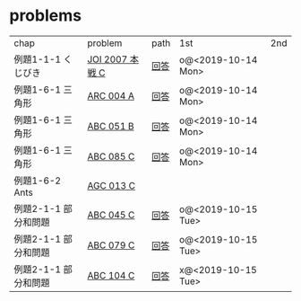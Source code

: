 * problems

| chap                 | problem         | path | 1st                | 2nd |
| 例題1-1-1 くじびき   | [[https://atcoder.jp/contests/joi2008ho/tasks/joi2008ho_c][JOI 2007 本戦 C]] | [[./1-1/1][回答]] | o@<2019-10-14 Mon> |     |
| 例題1-6-1 三角形     | [[https://atcoder.jp/contests/arc004/tasks/arc004_1][ARC 004 A]]       | [[file:1-6-1/1/][回答]] | o@<2019-10-14 Mon> |     |
| 例題1-6-1 三角形     | [[https://atcoder.jp/contests/abc051/tasks/abc051_b][ABC 051 B]]       | [[file:1-6-1/2/][回答]] | o@<2019-10-14 Mon> |     |
| 例題1-6-1 三角形     | [[https://atcoder.jp/contests/abc085/tasks/abc085_c][ABC 085 C]]       | [[file:1-6-1/3/][回答]] | o@<2019-10-14 Mon> |     |
| 例題1-6-2 Ants       | [[https://atcoder.jp/contests/agc013/tasks/agc013_c][AGC 013 C]]       |      |                    |     |
| 例題2-1-1 部分和問題 | [[https://atcoder.jp/contests/arc061/tasks/arc061_a][ABC 045 C]]       | [[file:2-1-1/1/main.scm][回答]] | o@<2019-10-15 Tue> |     |
| 例題2-1-1 部分和問題 | [[https://atcoder.jp/contests/abc079/tasks/abc079_c][ABC 079 C]]       | [[file:2-1-1/2/main.scm][回答]] | o@<2019-10-15 Tue> |     |
| 例題2-1-1 部分和問題 | [[https://atcoder.jp/contests/abc104/tasks/abc104_c][ABC 104 C]]       | [[file:2-1-1/3/main.scm][回答]] | x@<2019-10-15 Tue> |     |
